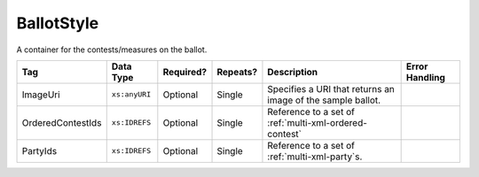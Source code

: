.. This file is auto-generated.  Do not edit it by hand!

.. _multi-xml-ballot-style:

BallotStyle
===========

A container for the contests/measures on the ballot.

+-------------------+---------------+--------------+--------------+------------------------------------------+------------------------------------------+
| Tag               | Data Type     | Required?    | Repeats?     | Description                              | Error Handling                           |
+===================+===============+==============+==============+==========================================+==========================================+
| ImageUri          | ``xs:anyURI`` | Optional     | Single       | Specifies a URI that returns an image of |                                          |
|                   |               |              |              | the sample ballot.                       |                                          |
+-------------------+---------------+--------------+--------------+------------------------------------------+------------------------------------------+
| OrderedContestIds | ``xs:IDREFS`` | Optional     | Single       | Reference to a set of                    |                                          |
|                   |               |              |              | :ref:`multi-xml-ordered-contest`         |                                          |
+-------------------+---------------+--------------+--------------+------------------------------------------+------------------------------------------+
| PartyIds          | ``xs:IDREFS`` | Optional     | Single       | Reference to a set of                    |                                          |
|                   |               |              |              | :ref:`multi-xml-party`s.                 |                                          |
+-------------------+---------------+--------------+--------------+------------------------------------------+------------------------------------------+

.. code-block:: xml
   :linenos:

   <BallotStyle id="bs00000">
      <OrderedContestIds>oc20003 oc20004 oc20005 oc20025 oc20355 oc20449</OrderedContestIds>
   </BallotStyle>

